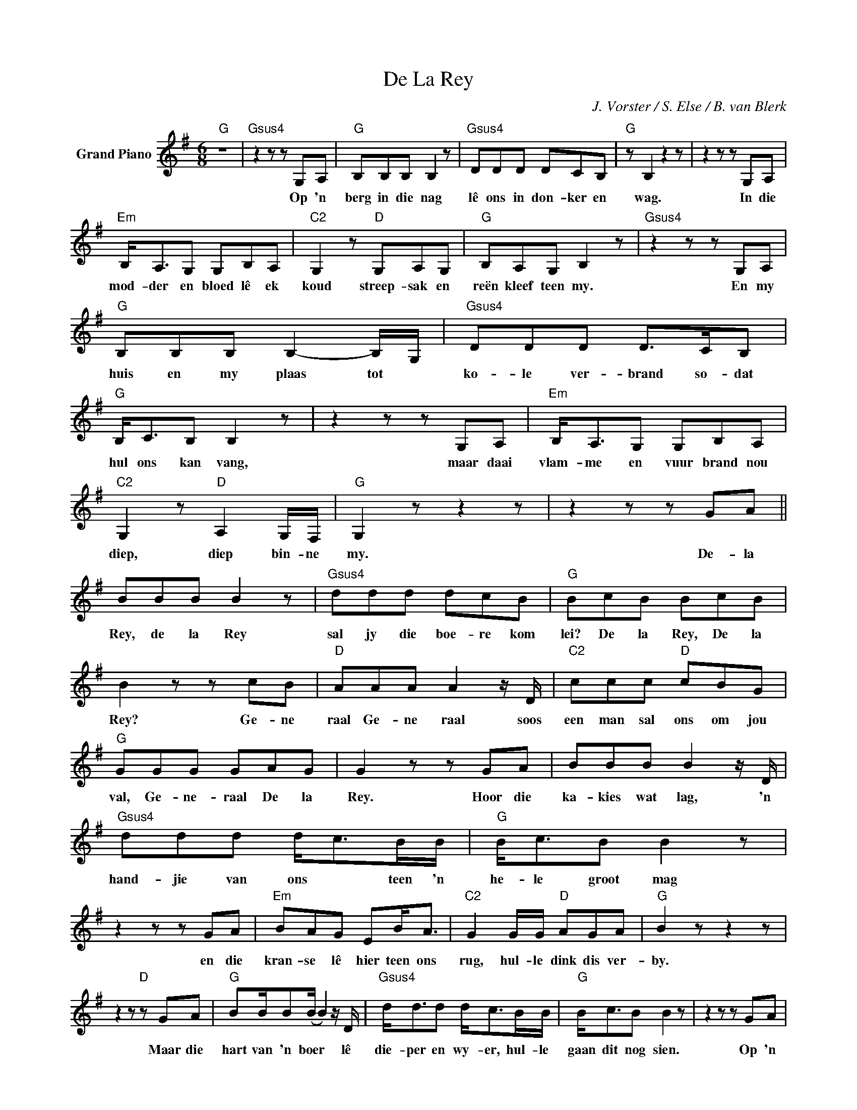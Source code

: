 X:1
T:De La Rey
C:J. Vorster / S. Else / B. van Blerk
Z:All Rights Reserved
L:1/8
M:6/8
K:G
V:1 treble nm="Grand Piano"
%%MIDI control 7 100
%%MIDI control 10 64
V:1
"G" z6 |"Gsus4" z2 z z G,A, |"G" B,B,B, B,2 z |"Gsus4" DDD DCB, |"G" z B,2 z2 z | z2 z z G,A, | %6
w: |Op 'n|berg in die nag|lê ons in don- ker en|wag.|In die|
"Em" B,<A,G, G,B,A, |"C2" G,2 z"D" G,A,G, |"G" B,A,G, B,2 z |"Gsus4" z2 z z G,A, | %10
w: mod- der en bloed lê ek|koud streep- sak en|reën kleef teen my.|En my|
"G" B,B,B, B,2- B,/G,/ |"Gsus4" DDD D>CB, |"G" B,<CB, B,2 z | z2 z z G,A, |"Em" B,<A,G, G,B,A, | %15
w: huis en my plaas tot *|ko- le ver- brand so- dat|hul ons kan vang,|maar daai|vlam- me en vuur brand nou|
"C2" G,2 z"D" A,2 G,/F,/ |"G" G,2 z z2 z | z2 z z GA || BBB B2 z |"Gsus4" ddd dcB |"G" BcB BcB | %21
w: diep, diep bin- ne|my.|De- la|Rey, de la Rey|sal jy die boe- re kom|lei? De la Rey, De la|
 B2 z z cB |"D" AAA A2 z/ D/ |"C2" ccc"D" cBG |"G" GGG GAG | G2 z z GA | BBB B2 z/ D/ | %27
w: Rey? Ge- ne|raal Ge- ne raal soos|een man sal ons om jou|val, Ge- ne- raal De la|Rey. Hoor die|ka- kies wat lag, 'n|
"Gsus4" ddd d<cB/B/ |"G" B<cB B2 z | z2 z z GA |"Em" BAG EB<A |"C2" G2 G/G/"D" AGA |"G" B2 z z2 z | %33
w: hand- jie van ons * teen 'n|he- le groot mag|en die|kran- se lê hier teen ons|rug, hul- le dink dis ver-|by.|
 z2 z"D" z GA |"G" BB/B(B/ B2) z/ D/ |"Gsus4" d<dd d<cB/B/ |"G" B<cB B2 z | z2 z z GA | %38
w: Maar die|hart van 'n boer * lê|die- per en wy- er, hul- le|gaan dit nog sien.|Op 'n|
"Em" BA<G E2 G | G2 B/B/"D" A2 G |"G" G2 z z2 z | z2 z z GA |: BBB B2 z |"Gsus4" ddd dcB | %44
w: perd kom hy aan, die|Leeu van die Wes- Trans-|vaal.|De la|Rey De la Rey|sal jy die boe- re kom|
"G" BcB BcB | B2 z z cB |"D" AAA A2 z/ D/ | ccc"D" cBG |"G" GGG GAG |1 G2 z z GA :|2 %50
w: lei, De la Rey, De la|Rey? Ge- ne-|raal Gen- e raal soos|een man sal ons om jou|val, Ge- ne- raal De- la|Rey. De la|
"C2" G2 z z GG || G<ED E2 z | ccc cBA |"G" B2 z z2 z | z2 D/D/ BcB |"Em" G2 z G2 G/G/ | %56
w: Rey. Want my|vrou en my kind,|lê in 'n kamp en ver-|gaan.|En die ka- kies se|murg loop oor 'n|
 GGB"D" AGF |"G" G2 z z2 z | G3 A3 |: BBB B2 z |"Gsus4" ddd dcB |"G" BcB BcB | B2 z z cB | %63
w: na- sie wat weer op sal|staan.|De- la|Rey, De la Rey|sal jy die boe- re lom|lei, De la Rey, De la|Rey? Ge- ne-|
"D" AAA A2 z/ D/ | ccc"D" cBG |"G" GGG GAG |1 G2 z z GA :|2 G2 z z cB |"D" AAA A2 z | %69
w: raal, ge- ne- raal, soos|een man sal ons om jou|val, Ge- ne- raal De la|Rey De- la|Rey, Ge- ne-|raal, ge- ne- raal,|
"C2" ccc"D" cBA |"G" G2 z z2 z |] %71
w: sal jy die boe- re kom|haal?|

